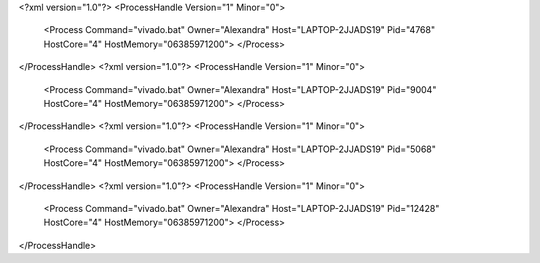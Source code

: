 <?xml version="1.0"?>
<ProcessHandle Version="1" Minor="0">
    <Process Command="vivado.bat" Owner="Alexandra" Host="LAPTOP-2JJADS19" Pid="4768" HostCore="4" HostMemory="06385971200">
    </Process>
</ProcessHandle>
<?xml version="1.0"?>
<ProcessHandle Version="1" Minor="0">
    <Process Command="vivado.bat" Owner="Alexandra" Host="LAPTOP-2JJADS19" Pid="9004" HostCore="4" HostMemory="06385971200">
    </Process>
</ProcessHandle>
<?xml version="1.0"?>
<ProcessHandle Version="1" Minor="0">
    <Process Command="vivado.bat" Owner="Alexandra" Host="LAPTOP-2JJADS19" Pid="5068" HostCore="4" HostMemory="06385971200">
    </Process>
</ProcessHandle>
<?xml version="1.0"?>
<ProcessHandle Version="1" Minor="0">
    <Process Command="vivado.bat" Owner="Alexandra" Host="LAPTOP-2JJADS19" Pid="12428" HostCore="4" HostMemory="06385971200">
    </Process>
</ProcessHandle>
